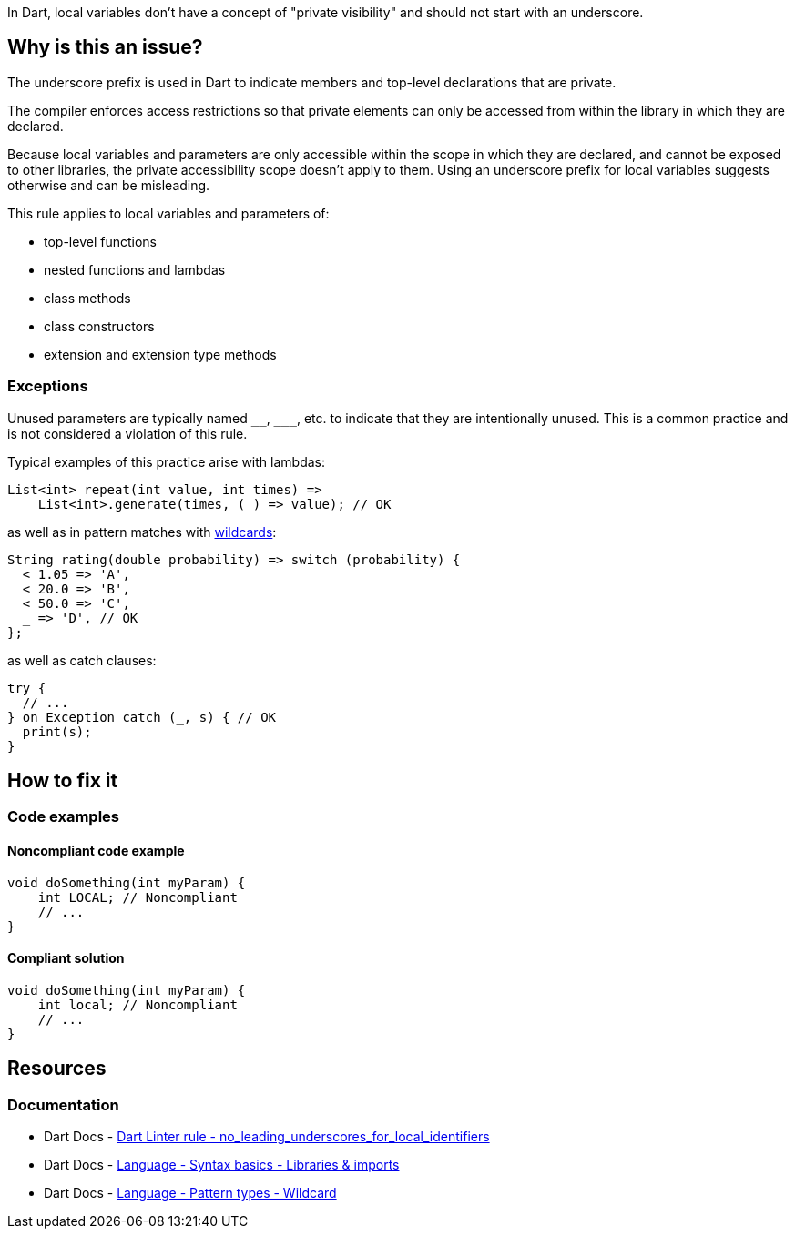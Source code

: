 In Dart, local variables don't have a concept of "private visibility" and should not start with an underscore. 

== Why is this an issue?

The underscore prefix is used in Dart to indicate members and top-level declarations that are private.

The compiler enforces access restrictions so that private elements can only be accessed from within the library in which they are declared. 

Because local variables and parameters are only accessible within the scope in which they are declared, and cannot be exposed to other libraries, the private accessibility scope doesn't apply to them. Using an underscore prefix for local variables suggests otherwise and can be misleading.

This rule applies to local variables and parameters of:

* top-level functions
* nested functions and lambdas
* class methods
* class constructors
* extension and extension type methods

=== Exceptions

Unused parameters are typically named ``++__++``, ``++___++``, etc. to indicate that they are intentionally unused. This is a common practice and is not considered a violation of this rule.

Typical examples of this practice arise with lambdas:

[source,dart]
----
List<int> repeat(int value, int times) =>
    List<int>.generate(times, (_) => value); // OK
----

as well as in pattern matches with https://dart.dev/language/pattern-types#wildcard[wildcards]:

[source,dart]
----
String rating(double probability) => switch (probability) {
  < 1.05 => 'A',
  < 20.0 => 'B',
  < 50.0 => 'C',
  _ => 'D', // OK
};
----

as well as catch clauses:

[source,dart]
----
try {
  // ...
} on Exception catch (_, s) { // OK
  print(s);
}
----

== How to fix it

=== Code examples

==== Noncompliant code example

[source,dart,diff-id=1,diff-type=noncompliant]
----
void doSomething(int myParam) {
    int LOCAL; // Noncompliant
    // ...
}
----

==== Compliant solution

[source,dart,diff-id=1,diff-type=compliant]
----
void doSomething(int myParam) {
    int local; // Noncompliant
    // ...
}
----

== Resources

=== Documentation

* Dart Docs - https://dart.dev/tools/linter-rules/no_leading_underscores_for_local_identifiers[Dart Linter rule - no_leading_underscores_for_local_identifiers]
* Dart Docs - https://dart.dev/language/libraries[Language - Syntax basics - Libraries & imports]
* Dart Docs - https://dart.dev/language/pattern-types#wildcard[Language - Pattern types - Wildcard]

ifdef::env-github,rspecator-view[]

'''
== Implementation Specification
(visible only on this page)

=== Message

* The local variable '<identifier_name>' starts with an underscore.

=== Highlighting

* The identifier.

'''
== Comments And Links
(visible only on this page)

endif::env-github,rspecator-view[]

